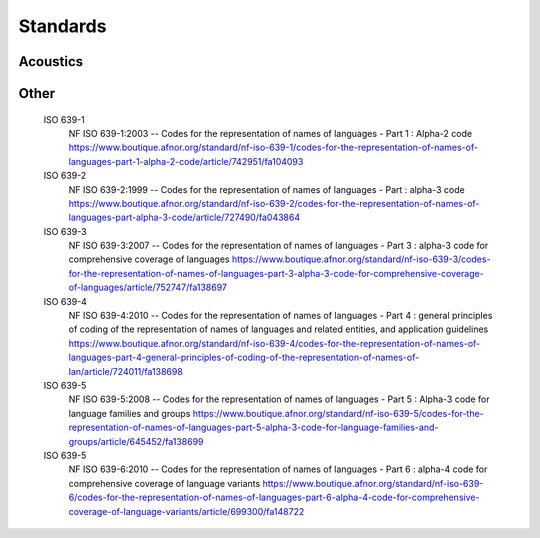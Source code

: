 Standards
====================

Acoustics
----------

.. glossary::

   ISO 9613-1
      ISO 9613-1:1993, Acoustics -- Attenuation of sound during propagation outdoors -- Part 1: Calculation of the absorption of sound by the atmosphere
      http://www.iso.org/iso/catalogue_detail.htm?csnumber=17426

   ISO 3382-1
      ISO 3382-1:2009, Acoustics -- Measurement of room acoustic parameters -- Part 1: Performance spaces
      http://www.iso.org/iso/iso_catalogue/catalogue_tc/catalogue_detail.htm?csnumber=40979

   NF S31-133
      NF S31-133:2011, Acoustics -- Outdoor noise - Calculation of sound levels
      https://www.boutique.afnor.org/norme/nf-s31-133/acoustique-bruit-dans-l-environnement-calcul-de-niveaux-sonores/article/678966/fa169343

   ISO 354
      ISO 354:2003, Acoustics -- Measurement of sound absorption in a reverberation room
      https://www.iso.org/standard/34545.html

   ISO 10534-1
      ISO 10534-1:1996, Acoustics -- Determination of sound absorption coefficient and impedance in impedance tubes -- Part 1: Method using standing wave ratio
      https://www.iso.org/standard/18603.html

   ISO 10534-2
      ISO 10534-2:1998, Acoustics -- Determination of sound absorption coefficient and impedance in impedance tubes -- Part 2: Transfer-function method
      https://www.iso.org/standard/22851.html

   ISO 17497-1
      ISO 17497-1:2004, Acoustics -- Sound-scattering properties of surfaces -- Part 1: Measurement of the random-incidence scattering coefficient in a reverberation room
      https://www.iso.org/standard/31397.html

   ISO 17497-2
      ISO 17497-2:2012, Acoustics -- Sound-scattering properties of surfaces -- Part 2: Measurement of the directional diffusion coefficient in a free field
      https://www.iso.org/standard/55293.html

   ISO 266
      ISO 266:1997, Acoustics -- Preferred frequencies
      https://www.iso.org/standard/1350.html

   EN ISO 3382-1
      ISO 3382-1:2009, Acoustics -- Measurement of room acoustic parameters -- Part 1: Performance spaces
      https://www.iso.org/standard/40979.html



Other
-----

   ISO 639-1
      NF ISO 639-1:2003 -- Codes for the representation of names of languages - Part 1 : Alpha-2 code
      https://www.boutique.afnor.org/standard/nf-iso-639-1/codes-for-the-representation-of-names-of-languages-part-1-alpha-2-code/article/742951/fa104093

   ISO 639-2
      NF ISO 639-2:1999 -- Codes for the representation of names of languages - Part : alpha-3 code
      https://www.boutique.afnor.org/standard/nf-iso-639-2/codes-for-the-representation-of-names-of-languages-part-alpha-3-code/article/727490/fa043864

   ISO 639-3
      NF ISO 639-3:2007 -- Codes for the representation of names of languages - Part 3 : alpha-3 code for comprehensive coverage of languages
      https://www.boutique.afnor.org/standard/nf-iso-639-3/codes-for-the-representation-of-names-of-languages-part-3-alpha-3-code-for-comprehensive-coverage-of-languages/article/752747/fa138697

   ISO 639-4
      NF ISO 639-4:2010 -- Codes for the representation of names of languages - Part 4 : general principles of coding of the representation of names of languages and related entities, and application guidelines
      https://www.boutique.afnor.org/standard/nf-iso-639-4/codes-for-the-representation-of-names-of-languages-part-4-general-principles-of-coding-of-the-representation-of-names-of-lan/article/724011/fa138698

   ISO 639-5
      NF ISO 639-5:2008 -- Codes for the representation of names of languages - Part 5 : Alpha-3 code for language families and groups
      https://www.boutique.afnor.org/standard/nf-iso-639-5/codes-for-the-representation-of-names-of-languages-part-5-alpha-3-code-for-language-families-and-groups/article/645452/fa138699

   ISO 639-5
      NF ISO 639-6:2010 -- Codes for the representation of names of languages - Part 6 : alpha-4 code for comprehensive coverage of language variants
      https://www.boutique.afnor.org/standard/nf-iso-639-6/codes-for-the-representation-of-names-of-languages-part-6-alpha-4-code-for-comprehensive-coverage-of-language-variants/article/699300/fa148722
